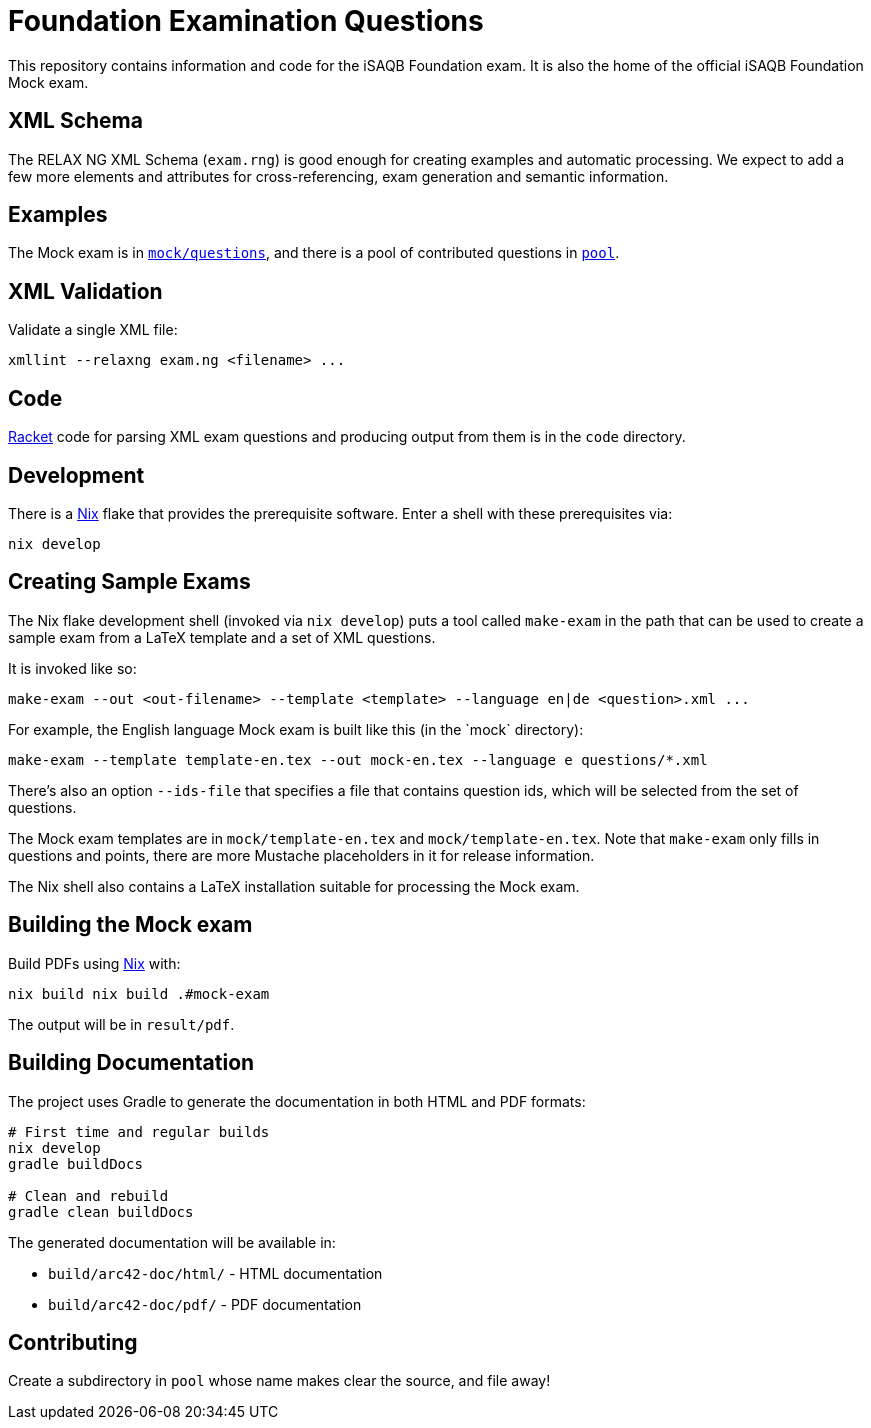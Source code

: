 = Foundation Examination Questions

This repository contains information and code for the iSAQB Foundation
exam.  It is also the home of the official iSAQB Foundation Mock exam.

== XML Schema

The RELAX NG XML Schema (`+exam.rng+`) is good enough for creating examples and
automatic processing.  We expect to add a few more elements and
attributes for cross-referencing, exam generation and semantic
information.

== Examples

The Mock exam is in
link:mock/questions/[`+mock/questions+`], and there is
a pool of contributed questions in link:pool/[`+pool+`].

== XML Validation

Validate a single XML file:
[source,bash]
----
xmllint --relaxng exam.ng <filename> ...
----

== Code

https://racket-lang.org/[Racket] code for parsing XML exam questions
and producing output from them is in the `+code+` directory.

== Development

There is a https://nixos.org/[Nix] flake that provides the
prerequisite software.  Enter a shell with these prerequisites via:

[source,bash]
----
nix develop
----

== Creating Sample Exams

The Nix flake development shell (invoked via `nix develop`) puts a
tool called `+make-exam+` in the path that can be used to create a
sample exam from a LaTeX template and a set of XML questions.

It is invoked like so:

 make-exam --out <out-filename> --template <template> --language en|de <question>.xml ...

For example, the English language Mock exam is built like this (in the +`mock`+ directory):

 make-exam --template template-en.tex --out mock-en.tex --language e questions/*.xml

There's also an option `+--ids-file+` that specifies a file that
contains question ids, which will be selected from the set of
questions.

The Mock exam templates are in `+mock/template-en.tex+` and
`+mock/template-en.tex+`.  Note that `+make-exam+` only fills in
questions and points, there are more Mustache placeholders in it for
release information.

The Nix shell also contains a LaTeX installation suitable for
processing the Mock exam.

== Building the Mock exam

Build PDFs using https://nixos.org[Nix] with:

 nix build nix build .#mock-exam

The output will be in `+result/pdf+`.

== Building Documentation

The project uses Gradle to generate the documentation in both HTML and PDF formats:

[source,bash]
----
# First time and regular builds
nix develop
gradle buildDocs

# Clean and rebuild
gradle clean buildDocs
----

The generated documentation will be available in:

* `build/arc42-doc/html/` - HTML documentation
* `build/arc42-doc/pdf/` - PDF documentation


== Contributing

Create a subdirectory in `+pool+` whose name makes clear the
source, and file away!


